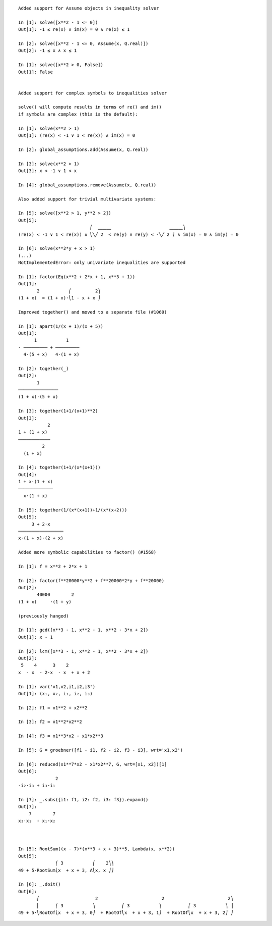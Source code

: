 
::

    Added support for Assume objects in inequality solver

    In [1]: solve([x**2 - 1 <= 0])
    Out[1]: -1 ≤ re(x) ∧ im(x) = 0 ∧ re(x) ≤ 1

    In [2]: solve([x**2 - 1 <= 0, Assume(x, Q.real)])
    Out[2]: -1 ≤ x ∧ x ≤ 1

    In [1]: solve([x**2 > 0, False])
    Out[1]: False


    Added support for complex symbols to inequalities solver

    solve() will compute results in terms of re() and im()
    if symbols are complex (this is the default):

    In [1]: solve(x**2 > 1)
    Out[1]: (re(x) < -1 ∨ 1 < re(x)) ∧ im(x) = 0

    In [2]: global_assumptions.add(Assume(x, Q.real))

    In [3]: solve(x**2 > 1)
    Out[3]: x < -1 ∨ 1 < x

    In [4]: global_assumptions.remove(Assume(x, Q.real))

    Also added support for trivial multivariate systems:

    In [5]: solve([x**2 > 1, y**2 > 2])
    Out[5]:
                               ⎛  ⎽⎽⎽                      ⎽⎽⎽⎞
    (re(x) < -1 ∨ 1 < re(x)) ∧ ⎝╲╱ 2  < re(y) ∨ re(y) < -╲╱ 2 ⎠ ∧ im(x) = 0 ∧ im(y) = 0

    In [6]: solve(x**2*y + x > 1)
    (...)
    NotImplementedError: only univariate inequalities are supported

    In [1]: factor(Eq(x**2 + 2*x + 1, x**3 + 1))
    Out[1]:
           2           ⎛         2⎞
    (1 + x)  = (1 + x)⋅⎝1 - x + x ⎠

    Improved together() and moved to a separate file (#1069)

    In [1]: apart(1/(x + 1)/(x + 5))
    Out[1]:
          1           1
    - ───────── + ─────────
      4⋅(5 + x)   4⋅(1 + x)

    In [2]: together(_)
    Out[2]:
           1
    ───────────────
    (1 + x)⋅(5 + x)

    In [3]: together(1+1/(x+1)**2)
    Out[3]:
               2
    1 + (1 + x)
    ────────────
             2
      (1 + x)

    In [4]: together(1+1/(x*(x+1)))
    Out[4]:
    1 + x⋅(1 + x)
    ─────────────
      x⋅(1 + x)

    In [5]: together(1/(x*(x+1))+1/(x*(x+2)))
    Out[5]:
         3 + 2⋅x
    ─────────────────
    x⋅(1 + x)⋅(2 + x)

    Added more symbolic capabilities to factor() (#1568)

    In [1]: f = x**2 + 2*x + 1

    In [2]: factor(f**20000*y**2 + f**20000*2*y + f**20000)
    Out[2]:
           40000        2
    (1 + x)     ⋅(1 + y)

    (previously hanged)

    In [1]: gcd([x**3 - 1, x**2 - 1, x**2 - 3*x + 2])
    Out[1]: x - 1

    In [2]: lcm([x**3 - 1, x**2 - 1, x**2 - 3*x + 2])
    Out[2]:
     5    4      3    2
    x  - x  - 2⋅x  - x  + x + 2

    In [1]: var('x1,x2,i1,i2,i3')
    Out[1]: (x₁, x₂, i₁, i₂, i₃)

    In [2]: f1 = x1**2 + x2**2

    In [3]: f2 = x1**2*x2**2

    In [4]: f3 = x1**3*x2 - x1*x2**3

    In [5]: G = groebner([f1 - i1, f2 - i2, f3 - i3], wrt='x1,x2')

    In [6]: reduced(x1**7*x2 - x1*x2**7, G, wrt=[x1, x2])[1]
    Out[6]:
                  2
    -i₂⋅i₃ + i₃⋅i₁

    In [7]: _.subs({i1: f1, i2: f2, i3: f3}).expand()
    Out[7]:
        7        7
    x₂⋅x₁  - x₁⋅x₂



    In [5]: RootSum((x - 7)*(x**3 + x + 3)**5, Lambda(x, x**2))
    Out[5]:
                  ⎛ 3           ⎛    2⎞⎞
    49 + 5⋅RootSum⎝x  + x + 3, Λ⎝x, x ⎠⎠

    In [6]: _.doit()
    Out[6]:
           ⎛                     2                        2                        2⎞
           ⎜      ⎛ 3           ⎞          ⎛ 3           ⎞          ⎛ 3           ⎞ ⎟
    49 + 5⋅⎝RootOf⎝x  + x + 3, 0⎠  + RootOf⎝x  + x + 3, 1⎠  + RootOf⎝x  + x + 3, 2⎠ ⎠



